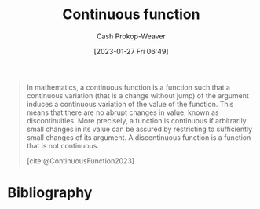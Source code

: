 :PROPERTIES:
:ID:       753a3fe1-3576-4549-8a5d-a8c901f6a708
:ROAM_REFS: [cite:@ContinuousFunction2023]
:ROAM_ALIASES: "Discontinuous function"
:LAST_MODIFIED: [2023-09-05 Tue 20:16]
:END:
#+title: Continuous function
#+hugo_custom_front_matter: :slug "753a3fe1-3576-4549-8a5d-a8c901f6a708"
#+author: Cash Prokop-Weaver
#+date: [2023-01-27 Fri 06:49]
#+filetags: :concept:

#+begin_quote
In mathematics, a continuous function is a function such that a continuous variation (that is a change without jump) of the argument induces a continuous variation of the value of the function. This means that there are no abrupt changes in value, known as discontinuities. More precisely, a function is continuous if arbitrarily small changes in its value can be assured by restricting to sufficiently small changes of its argument. A discontinuous function is a function that is not continuous.

[cite:@ContinuousFunction2023]
#+end_quote

* Flashcards :noexport:
** Definition :fc:
:PROPERTIES:
:CREATED: [2023-01-27 Fri 06:50]
:FC_CREATED: 2023-01-27T14:51:45Z
:FC_TYPE:  double
:ID:       015e7c6e-d63d-462b-b3f2-c1a59ff97ac8
:END:
:REVIEW_DATA:
| position | ease | box | interval | due                  |
|----------+------+-----+----------+----------------------|
| front    | 2.80 |   7 |   315.46 | 2024-06-03T14:59:05Z |
| back     | 2.65 |   7 |   334.71 | 2024-07-30T05:59:38Z |
:END:

[[id:753a3fe1-3576-4549-8a5d-a8c901f6a708][Continuous function]]

*** Back
- Colloquially: A function whose output forms an unbroken line; no jumping around like in a [[id:d1a8dddc-9e5c-4e4f-ac74-a2079025130c][Piecewise function]]
*** Source
[cite:@ContinuousFunction2023]
** Cloze :fc:
:PROPERTIES:
:CREATED: [2023-01-27 Fri 06:58]
:FC_CREATED: 2023-01-27T14:59:15Z
:FC_TYPE:  cloze
:ID:       65c1d498-6e1b-4e59-921e-0cb3a795a279
:FC_CLOZE_MAX: 0
:FC_CLOZE_TYPE: deletion
:END:
:REVIEW_DATA:
| position | ease | box | interval | due                  |
|----------+------+-----+----------+----------------------|
|        0 | 2.50 |   7 |   241.20 | 2024-03-05T19:51:40Z |
:END:

Differentiable functions {{$\implies}@0} [[id:753a3fe1-3576-4549-8a5d-a8c901f6a708][Continuous function]]

*** Source
[cite:@ContinuousFunction2023]
* Bibliography
#+print_bibliography:
